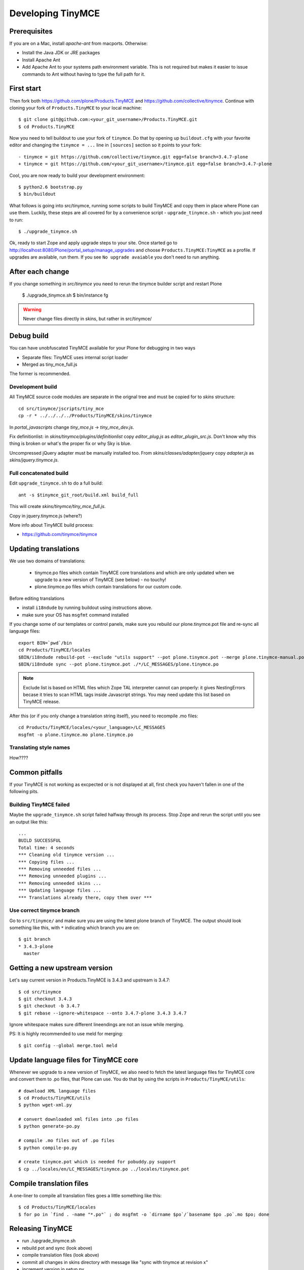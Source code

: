 .. developer-manual:

Developing TinyMCE
^^^^^^^^^^^^^^^^^^

Prerequisites
-------------

If you are on a Mac, install `apache-ant` from macports. Otherwise:

- Install the Java JDK or JRE packages
- Install Apache Ant
- Add Apache Ant to your systems path environment variable. This is not
  required but makes it easier to issue commands to Ant without having to type
  the full path for it.


First start
-----------

Then fork both https://github.com/plone/Products.TinyMCE and
https://github.com/collective/tinymce. Continue with cloning your fork
of ``Products.TinyMCE`` to your local machine::

    $ git clone git@github.com:<your_git_username>/Products.TinyMCE.git
    $ cd Products.TinyMCE

Now you need to tell buildout to use your fork of ``tinymce``. Do that by
opening up ``buildout.cfg`` with your favorite editor and changing the
``tinymce = ...`` line in ``[sources]`` section so it points to your fork::

    - tinymce = git https://github.com/collective/tinymce.git egg=false branch=3.4.7-plone
    + tinymce = git https://github.com/<your_git_username>/tinymce.git egg=false branch=3.4.7-plone

Cool, you are now ready to build your development environment::

    $ python2.6 bootstrap.py
    $ bin/buildout

What follows is going into src/tinymce, running some scripts to build TinyMCE
and copy them in place where Plone can use them. Luckily, these steps are all
covered for by a convenience script - ``upgrade_tinymce.sh`` - which you
just need to run::

    $ ./upgrade_tinymce.sh

Ok, ready to start Zope and apply upgrade steps to your site. Once started go to
http://localhost:8080/Plone/portal_setup/manage_upgrades and choose
``Products.TinyMCE:TinyMCE`` as a profile. If upgrades are available, run them.
If you see ``No upgrade avaiable`` you don't need to run anything.

After each change
-----------------

If you change something in *src/tinymce* you need to rerun the tinymce builder script and
restart Plone

    $ ./upgrade_tinymce.sh
    $ bin/instance fg


.. warning::

    Never change files directly in skins, but rather in src/tinymce/

Debug build
-------------

You can have unobfuscated TinyMCE available for your Plone for debugging in two ways 

* Separate files: TinyMCE uses internal script loader 

* Merged as tiny_mce_full.js

The former is recommended.

Development build
=========================

All TinyMCE source code modules are separate in the orignal tree and must be copied for to *skins* structure::

        cd src/tinymce/jscripts/tiny_mce
        cp -r * ../../../../Products/TinyMCE/skins/tinymce 
        
In *portal_javascripts* change *tiny_mce.js* -> *tiny_mce_dev.js*. 

Fix definitionlist: in *skins/tinymce/plugins/definitionlist* copy *editor_plug.js* as *editor_plugin_src.js*.
Don't know why this thing is broken or what's the proper fix or why Sky is blue.

Uncompressed jQuery adapter must be manually installed too.
From *skins/classes/adapter/jquery* copy *adapter.js* as *skins/jquery.tinymce.js*. 
        
Full concatenated build
=========================

Edit ``upgrade_tinymce.sh`` to do a full build::

        ant -s $tinymce_git_root/build.xml build_full
        
This will create *skins/tinymce/tiny_mce_full.js*.

Copy in jquery.tinymce.js (where?)        
        
More info about TinyMCE build process:

* https://github.com/tinymce/tinymce        

Updating translations
---------------------

We use two domains of translations:

 * tinymce.po files which contain TinyMCE core translations and which are only
   updated when we upgrade to a new version of TinyMCE (see below) - no touchy!
 * plone.tinymce.po files which contain translations for our custom code.

Before editing translations 

* install ``i18ndude`` by running buildout using instructions above.

* make sure your OS has ``msgfmt`` command installed

If you change some of our templates or control panels, make sure you rebuild our
plone.tinymce.pot file and re-sync all language files::

   export BIN=`pwd`/bin
   cd Products/TinyMCE/locales
   $BIN/i18ndude rebuild-pot --exclude "utils support" --pot plone.tinymce.pot --merge plone.tinymce-manual.pot --create plone.tinymce ../
   $BIN/i18ndude sync --pot plone.tinymce.pot ./*/LC_MESSAGES/plone.tinymce.po

.. note ::

        Exclude list is based on HTML files which Zope TAL interpreter cannot can properly:
        it gives NestingErrors becase it tries to scan HTML tags inside Javascript strings.
        You may need update this list based on TinyMCE release.

After this (or if you only change a translation string itself), you need to
recompile .mo files::

    cd Products/TinyMCE/locales/<your_language>/LC_MESSAGES
    msgfmt -o plone.tinymce.mo plone.tinymce.po

Translating style names
==========================

How????

Common pitfalls
---------------

If your TinyMCE is not working as excpected or is not displayed at all,
first check you haven't fallen in one of the following pits.

Building TinyMCE failed
=======================

Maybe the ``upgrade_tinymce.sh`` script failed halfway through its
process. Stop Zope and rerun the script until you see an output like this::

    ...
    BUILD SUCCESSFUL
    Total time: 4 seconds
    *** Cleaning old tinymce version ...
    *** Copying files ...
    *** Removing unneeded files ...
    *** Removing unneeded plugins ...
    *** Removing unneeded skins ...
    *** Updating language files ...
    *** Translations already there, copy them over ***

Use correct tinymce branch
==========================

Go to ``src/tinymce/`` and make sure you are using the latest plone branch
of TinyMCE. The output should look something like this, with ``*`` indicating
which branch you are on::

    $ git branch
    * 3.4.3-plone
      master


Getting a new upstream version
------------------------------

Let's say current version in Products.TinyMCE is 3.4.3 and upstream is 3.4.7::

    $ cd src/tinymce
    $ git checkout 3.4.3
    $ git checkout -b 3.4.7
    $ git rebase --ignore-whitespace --onto 3.4.7-plone 3.4.3 3.4.7

Ignore whitespace makes sure different lineendings are not an issue while merging.

PS: It is highly recommended to use meld for merging::

    $ git config --global merge.tool meld


Update language files for TinyMCE core
--------------------------------------

Whenever we upgrade to a new version of TinyMCE, we also need to fetch
the latest language files for TinyMCE core and convert them to .po files,
that Plone can use. You do that by using the scripts in
``Products/TinyMCE/utils``::

    # download XML language files
    $ cd Products/TinyMCE/utils
    $ python wget-xml.py

    # convert downloaded xml files into .po files
    $ python generate-po.py

    # compile .mo files out of .po files
    $ python compile-po.py

    # create tinymce.pot which is needed for pobuddy.py support
    $ cp ../locales/en/LC_MESSAGES/tinymce.po ../locales/tinymce.pot

Compile translation files
-------------------------

A one-liner to compile all translation files goes a little something like this::

    $ cd Products/TinyMCE/locales
    $ for po in `find . -name "*.po"` ; do msgfmt -o `dirname $po`/`basename $po .po`.mo $po; done


Releasing TinyMCE
-----------------

* run ./upgrade_tinymce.sh
* rebuild pot and sync (look above)
* compile translation files (look above)
* commit all changes in skins directory with message like "sync with tinymce at revision x"
* increment version in setup.py
* run python setup.py sdist


Javascript coding standards
---------------------------

use jslint, if you don't have it integrated with editor yet, use http://www.jslint.com/
